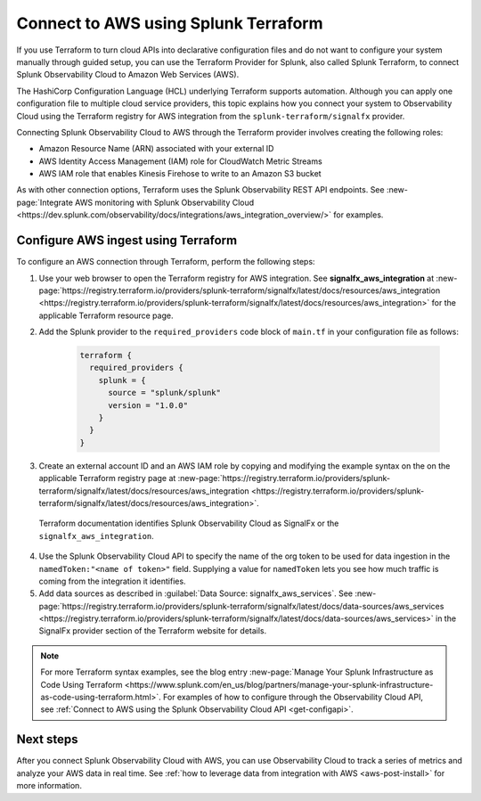 .. _terraform-config:

**************************************
Connect to AWS using Splunk Terraform
**************************************

.. meta::
  :description: Use Splunk Terraform to connect Splunk Observability Cloud to AWS.


If you use Terraform to turn cloud APIs into declarative configuration files and do not want to configure your system manually through guided setup, you can use the Terraform Provider for Splunk, also called Splunk Terraform, to connect Splunk Observability Cloud to Amazon Web Services (AWS).

The HashiCorp Configuration Language (HCL) underlying Terraform supports automation. Although you can apply one configuration file to multiple cloud service providers, this topic explains how you connect your system to Observability Cloud using the Terraform registry for AWS integration from the ``splunk-terraform/signalfx`` provider.

Connecting Splunk Observability Cloud to AWS through the Terraform provider involves creating the following roles:

- Amazon Resource Name (ARN) associated with your external ID
- AWS Identity Access Management (IAM) role for CloudWatch Metric Streams
- AWS IAM role that enables Kinesis Firehose to write to an Amazon S3 bucket

As with other connection options, Terraform uses the Splunk Observability REST API endpoints. See :new-page:`Integrate AWS monitoring with Splunk Observability Cloud <https://dev.splunk.com/observability/docs/integrations/aws_integration_overview/>` for examples.

Configure AWS ingest using Terraform
======================================

To configure an AWS connection through Terraform, perform the following steps:

1. Use your web browser to open the Terraform registry for AWS integration. See :strong:`signalfx_aws_integration` at :new-page:`https://registry.terraform.io/providers/splunk-terraform/signalfx/latest/docs/resources/aws_integration <https://registry.terraform.io/providers/splunk-terraform/signalfx/latest/docs/resources/aws_integration>` for the applicable Terraform resource page.

2. Add the Splunk provider to the ``required_providers`` code block of ``main.tf`` in your configuration file as follows:

    .. code-block:: none

      terraform {
        required_providers {
          splunk = {
            source = "splunk/splunk"
            version = "1.0.0"
          }
        }
      }

3. Create an external account ID and an AWS IAM role by copying and modifying the example syntax on the on the applicable Terraform registry page at :new-page:`https://registry.terraform.io/providers/splunk-terraform/signalfx/latest/docs/resources/aws_integration <https://registry.terraform.io/providers/splunk-terraform/signalfx/latest/docs/resources/aws_integration>`.

  Terraform documentation identifies Splunk Observability Cloud as SignalFx or the ``signalfx_aws_integration``.

4. Use the Splunk Observability Cloud API to specify the name of the org token to be used for data ingestion in the ``namedToken:"<name of token>"`` field. Supplying a value for ``namedToken`` lets you see how much traffic is coming from the integration it identifies.

5. Add data sources as described in :guilabel:`Data Source: signalfx_aws_services`. See :new-page:`https://registry.terraform.io/providers/splunk-terraform/signalfx/latest/docs/data-sources/aws_services <https://registry.terraform.io/providers/splunk-terraform/signalfx/latest/docs/data-sources/aws_services>` in the SignalFx provider section of the Terraform website for details.

.. note:: For more Terraform syntax examples, see the blog entry :new-page:`Manage Your Splunk Infrastructure as Code Using Terraform <https://www.splunk.com/en_us/blog/partners/manage-your-splunk-infrastructure-as-code-using-terraform.html>`. For examples of how to configure through the Observability Cloud API, see :ref:`Connect to AWS using the Splunk Observability Cloud API <get-configapi>`.


Next steps
===========

After you connect Splunk Observability Cloud with AWS, you can use Observability Cloud to track a series of metrics and analyze your AWS data in real time. See :ref:`how to leverage data from integration with AWS <aws-post-install>` for more information.
